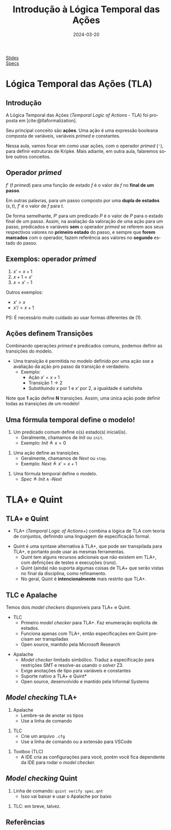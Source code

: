 :PROPERTIES:
:ID:       a2f58293-e3fc-4fee-acb1-60054b39c813
:END:
#+title: Introdução à Lógica Temporal das Ações
#+EMAIL:     gabrielamoreira05@gmail.com
#+DATE:      2024-03-20
#+LANGUAGE:  en
#+OPTIONS:   H:2 num:t toc:nil \n:t @:t ::t |:t ^:t -:t f:t *:t <:t
#+OPTIONS:   TeX:t LaTeX:t skip:nil d:nil todo:nil pri:nil tags:not-in-toc
#+BEAMER_FRAME_LEVEL: 2
#+startup: beamer
#+LaTeX_CLASS: beamer
#+LaTeX_CLASS_OPTIONS: [smaller]
#+BEAMER_THEME: udesc
#+BEAMER_HEADER: \input{header.tex} \subtitle{Aula para disciplina de Métodos Formais} \institute{Departamento de Ciência da Computação - DCC\\Universidade do Estado de Santa Catarina - UDESC}
#+LATEX_COMPILER: pdflatex
#+bibliography: references.bib
#+cite_export: csl ~/MEGA/csl/associacao-brasileira-de-normas-tecnicas.csl

#+HTML: <a href="https://bugarela.com/mfo/slides/20240319195624-mfo_logica_temporal_das_acoes.pdf">Slides</a><br />
#+HTML: <a href="https://bugarela.com/mfo/specs/semaforos.zip">Specs</a>
#+beamer: \begin{frame}{Conteúdo}
#+TOC: headlines 3
#+beamer: \end{frame}

* Lógica Temporal das Ações (TLA)
** Introdução
A Lógica Temporal das Ações (/Temporal Logic of Actions/ - TLA) foi proposta em [cite:@tlaformalization].

#+BEAMER: \medskip
Seu principal conceito são *ações*. Uma ação é uma expressão booleana composta de variáveis, variáveis /primed/ e constantes.

#+BEAMER: \medskip
Nessa aula, vamos focar em como usar ações, com o operador /primed/ (='=), para definir estruturas de Kripke. Mais adiante, em outra aula, falaremos sobre outros conceitos.

** Operador /primed/
$f'$ (f /primed/) para uma função de estado $f$ é o valor de $f$ no *final de um passo*.

#+BEAMER: \medskip
Em outras palavras, para um passo composto por uma *dupla de estados* $(s, t)$, $f'$ é o valor de $f$ para $t$.

#+BEAMER: \medskip
De forma semelhante, $P'$ para um predicado $P$ é o valor de $P$ para o estado final de um passo. Assim, na avaliação da valoração de uma ação para um passo, predicados e variáveis *sem* o operador /primed/ se referem aos seus respectivos valores no *primeiro estado* do passo, e sempre que *forem marcados* com o operador, fazem referência aos valores no *segundo* estado do passo.

** Exemplos: operador /primed/
1. $x' = x + 1$
2. $x + 1 = x'$
3. $x = x' - 1$

#+BEAMER: \pause
#+BEAMER: \medskip
Outros exemplos:
- $x' > x$
- $x' /= x + 1$

#+BEAMER: \pause
#+BEAMER: \medskip
PS: É necessário muito cuidado ao usar formas diferentes de (1).

** Ações definem Transições
Combinando operações /primed/ e predicados comuns, podemos definir as transições do modelo.
- Uma transição é permitida no modelo definido por uma ação sse a avaliação da ação pro passo da transição é verdadeiro.
  - Exemplo:
    - Ação $x' = x + 1$
    - Transição $1 \rightarrow 2$
    - Substituindo $x$ por $1$ e $x'$ por $2$, a igualdade é satisfeita

#+BEAMER: \pause
#+BEAMER: \medskip
Note que *1* ação define *N* transições. Assim, uma única ação pode definir todas as transições de um modelo!

** Uma fórmula temporal define o modelo!
1. Um predicado comum define o(s) estado(s) inicial(is).
   - Geralmente, chamamos de $Init$ ou =init=.
   - Exemplo: $Init \triangleq x = 0$
#+BEAMER: \pause
2. Uma ação define as transições.
   - Geralmente, chamamos de $Next$ ou =step=.
   - Exemplo: $Next \triangleq x' = x + 1$
#+BEAMER: \pause
3. Uma fórmula temporal define o modelo.
   - $Spec \triangleq Init \land \square Next$

* TLA+ e Quint
** TLA+ e Quint
:PROPERTIES:
:CUSTOM_ID: tla-e-quint-2
:END:
- TLA+ (/Temporal Logic of Actions+/) combina a lógica de TLA com teoria de conjuntos, definindo uma linguagem de especificação formal.
#+BEAMER: \pause
#+BEAMER: \medskip
- Quint é uma syntaxe alternativa à TLA+, que pode ser transpilada para TLA+, e portanto pode usar as mesmas ferramentas.
  - Quint tem alguns recursos adicionais que não existem em TLA+, com definições de testes e execuções (/runs/).
  - Quint (ainda) não suporta algumas coisas de TLA+ que serão vistas no final da disciplina, como refinamento.
  - No geral, Quint é *intencionalmente* mais restrito que TLA+.

** TLC e Apalache
Temos dois /model checkers/ disponíveis para TLA+ e Quint.
- TLC
  - Primeiro /model checker/ para TLA+. Faz enumeração explícita de estados.
  - Funciona apenas com TLA+, então especificações em Quint precisam ser transpiladas
  - Open source, mantido pela Microsoft Research
#+BEAMER: \pause
- Apalache
  - /Model checker/ limitado simbólico. Traduz a especificação para restrições SMT e resolve-as usando o /solver/ Z3.
  - Exige anotações de tipo para variáveis e constantes
  - Suporte nativo a TLA+ e Quint*
  - Open source, desenvolvido e mantido pela Informal Systems

** /Model checking/ TLA+
1. Apalache
   - Lembre-se de anotar os tipos
   - Use a linha de comando
#+BEAMER: \pause
2. TLC
   - Crie um arquivo =.cfg=
   - Use a linha de comando ou a extensão para VSCode
#+BEAMER: \pause
3. Toolbox (TLC)
   - A IDE cria as configurações para você, porém você fica dependente da IDE para rodar o /model checker./

** /Model checking/ Quint
1. Linha de comando: =quint verify spec.qnt=
  - Isso vai baixar e usar o Apalache por baixo
#+BEAMER: \pause
2. TLC: em breve, talvez.

** Referências
#+print_bibliography:
#+beamer: \end{frame} \maketitle
